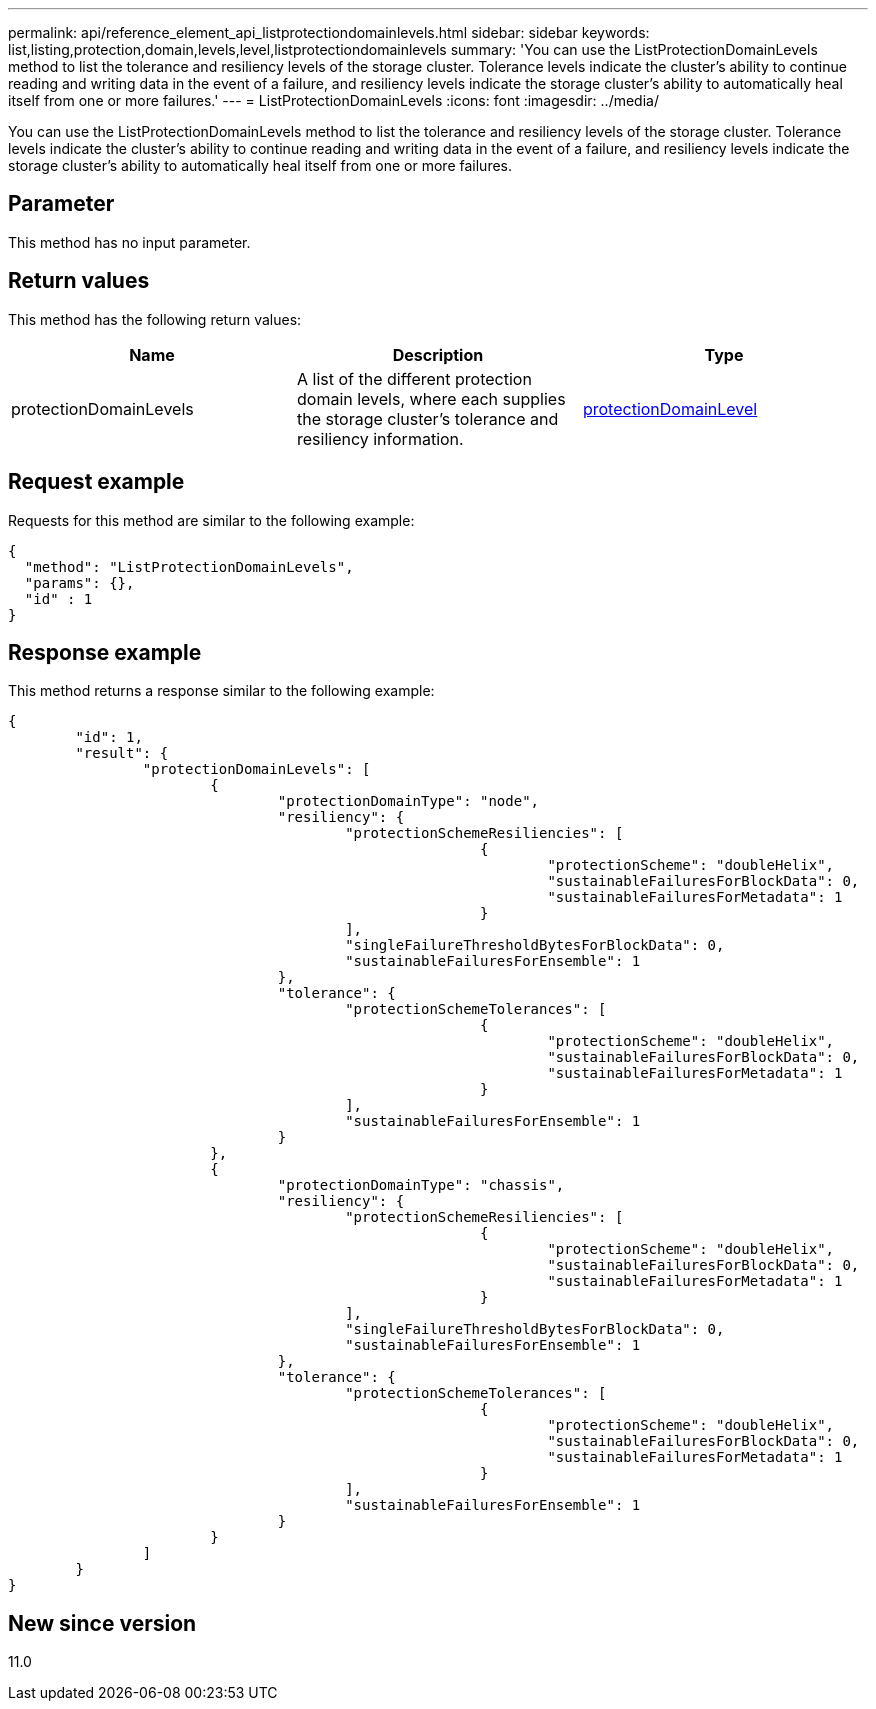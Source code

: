 ---
permalink: api/reference_element_api_listprotectiondomainlevels.html
sidebar: sidebar
keywords: list,listing,protection,domain,levels,level,listprotectiondomainlevels
summary: 'You can use the ListProtectionDomainLevels method to list the tolerance and resiliency levels of the storage cluster. Tolerance levels indicate the cluster’s ability to continue reading and writing data in the event of a failure, and resiliency levels indicate the storage cluster’s ability to automatically heal itself from one or more failures.'
---
= ListProtectionDomainLevels
:icons: font
:imagesdir: ../media/

[.lead]
You can use the ListProtectionDomainLevels method to list the tolerance and resiliency levels of the storage cluster. Tolerance levels indicate the cluster's ability to continue reading and writing data in the event of a failure, and resiliency levels indicate the storage cluster's ability to automatically heal itself from one or more failures.

== Parameter

This method has no input parameter.

== Return values

This method has the following return values:

[options="header"]
|===
|Name |Description |Type
a|
protectionDomainLevels
a|
A list of the different protection domain levels, where each supplies the storage cluster's tolerance and resiliency information.
a|
xref:reference_element_api_protectiondomainlevel.adoc[protectionDomainLevel]
|===

== Request example

Requests for this method are similar to the following example:

----
{
  "method": "ListProtectionDomainLevels",
  "params": {},
  "id" : 1
}
----

== Response example

This method returns a response similar to the following example:

----
{
	"id": 1,
	"result": {
		"protectionDomainLevels": [
			{
				"protectionDomainType": "node",
				"resiliency": {
					"protectionSchemeResiliencies": [
							{
								"protectionScheme": "doubleHelix",
								"sustainableFailuresForBlockData": 0,
								"sustainableFailuresForMetadata": 1
							}
					],
					"singleFailureThresholdBytesForBlockData": 0,
					"sustainableFailuresForEnsemble": 1
				},
				"tolerance": {
					"protectionSchemeTolerances": [
							{
								"protectionScheme": "doubleHelix",
								"sustainableFailuresForBlockData": 0,
								"sustainableFailuresForMetadata": 1
							}
					],
					"sustainableFailuresForEnsemble": 1
				}
			},
			{
				"protectionDomainType": "chassis",
				"resiliency": {
					"protectionSchemeResiliencies": [
							{
								"protectionScheme": "doubleHelix",
								"sustainableFailuresForBlockData": 0,
								"sustainableFailuresForMetadata": 1
							}
					],
					"singleFailureThresholdBytesForBlockData": 0,
					"sustainableFailuresForEnsemble": 1
				},
				"tolerance": {
					"protectionSchemeTolerances": [
							{
								"protectionScheme": "doubleHelix",
								"sustainableFailuresForBlockData": 0,
								"sustainableFailuresForMetadata": 1
							}
					],
					"sustainableFailuresForEnsemble": 1
				}
			}
		]
	}
}
----

== New since version

11.0
